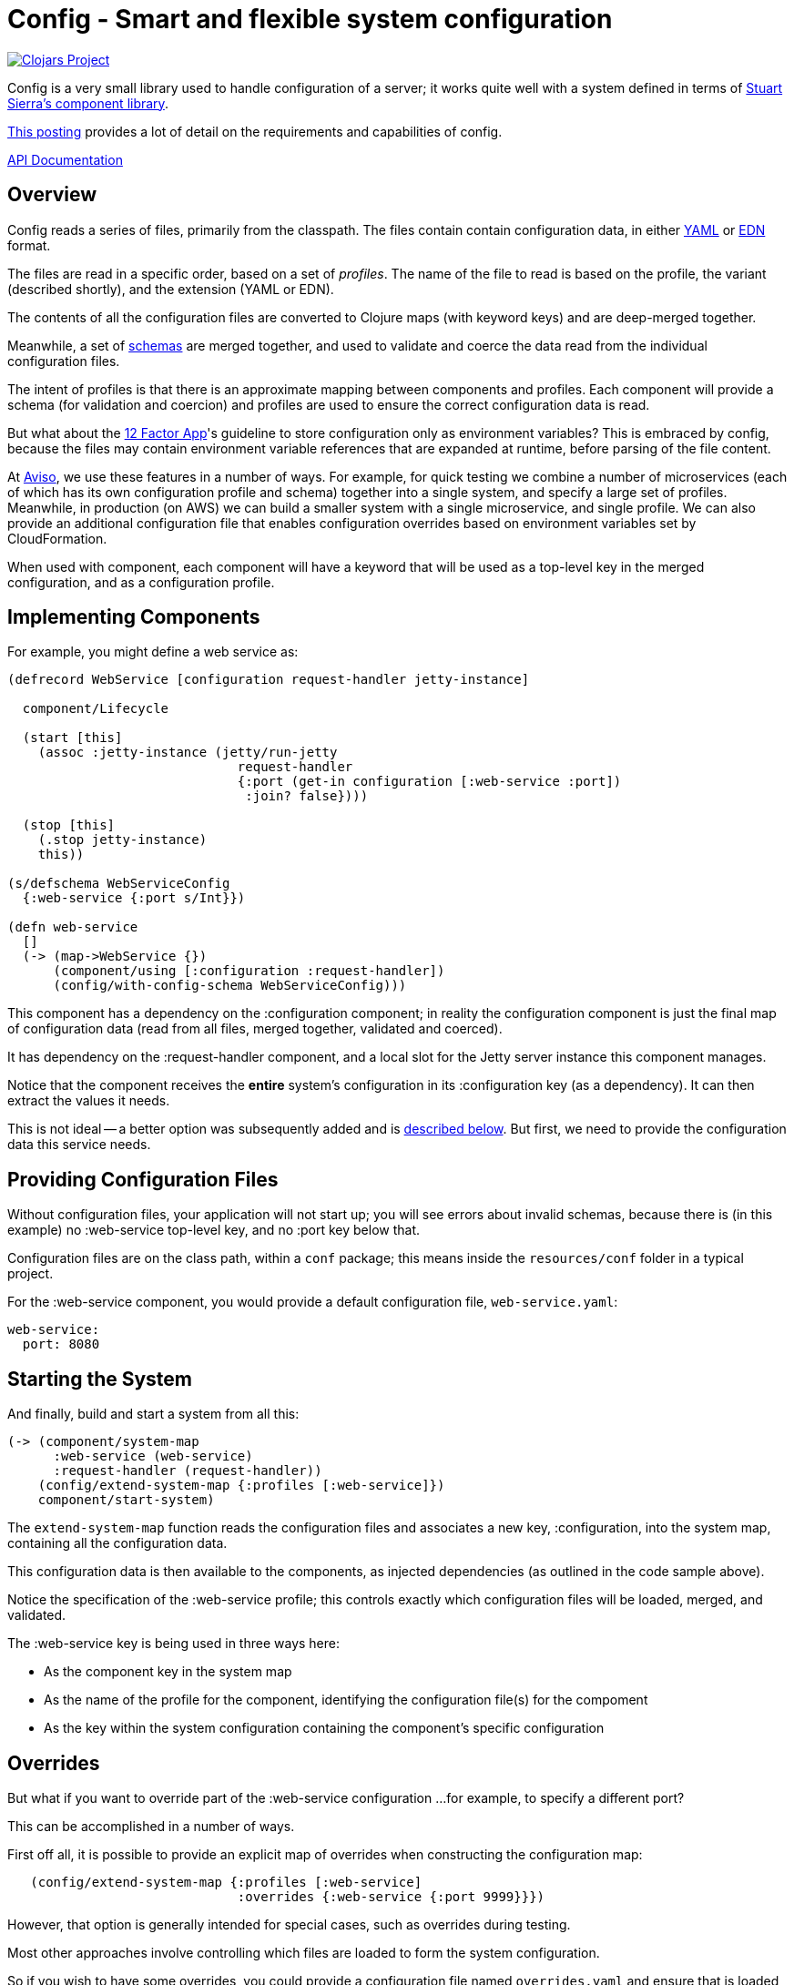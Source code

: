 = Config - Smart and flexible system configuration

image:http://clojars.org/io.aviso/config/latest-version.svg[Clojars Project, link="http://clojars.org/io.aviso/config"]

Config is a very small library used to handle configuration of a server; it works
quite well with a system defined in terms of
link:https://github.com/stuartsierra/component[Stuart Sierra's component library].

link:https://medium.com/@hlship/microservices-configuration-and-clojure-4f6807ef9bea[This posting] provides
a lot of detail on the requirements and capabilities of config.

link:http://avisonovate.github.io/docs/config/[API Documentation]

== Overview

Config reads a series of files, primarily from the classpath.
The files contain contain configuration data, in either
link:http://yaml.org/[YAML] or
link:https://github.com/edn-format/edn[EDN] format.

The files are read in a specific order, based on a set of _profiles_.
The name of the file to read is based on the profile, the variant (described shortly), and the
extension (YAML or EDN).

The contents of all the configuration files are converted to Clojure maps (with keyword keys) and are
deep-merged together.

Meanwhile, a set of
link:https://github.com/Prismatic/schema[schemas] are merged together, and used to validate and coerce
the data read from the individual configuration files.

The intent of profiles is that there is an approximate mapping between components and profiles.
Each component will provide a schema (for validation and coercion) and profiles are used to ensure
the correct configuration data is read.

But what about the
link:http://12factor.net/config[12 Factor App]'s guideline to store configuration only as environment
variables?
This is embraced by config, because the files may contain environment variable references that are expanded
at runtime, before parsing of the file content.

At link:http://www.aviso.io/[Aviso], we use these features in a number of ways.
For example, for quick testing we combine a number of microservices (each of which
has its own configuration profile and schema) together into a single system, and specify a large set of profiles.
Meanwhile, in production (on AWS) we can build a smaller system with a single microservice, and single profile.
We can also provide an additional configuration file that enables configuration overrides based on environment variables
set by CloudFormation.

When used with component, each component will have a keyword that will be used as a top-level key
in the merged configuration, and as a configuration profile.

== Implementing Components

For example, you might define a web service as:

[source,clojure]
----
(defrecord WebService [configuration request-handler jetty-instance]

  component/Lifecycle

  (start [this]
    (assoc :jetty-instance (jetty/run-jetty
                              request-handler
                              {:port (get-in configuration [:web-service :port])
                               :join? false})))

  (stop [this]
    (.stop jetty-instance)
    this))

(s/defschema WebServiceConfig
  {:web-service {:port s/Int}})

(defn web-service
  []
  (-> (map->WebService {})
      (component/using [:configuration :request-handler])
      (config/with-config-schema WebServiceConfig)))
----

This component has a dependency on the :configuration component; in reality
the configuration component is just the final map of configuration data (read from all files,
merged together, validated and coerced).

It has dependency on the :request-handler component, and a local slot for the
Jetty server instance this component manages.

Notice that the component receives the *entire* system's configuration in its
:configuration key (as a dependency). It can then extract the values it needs.

This is not ideal -- a better option was subsequently added and is
link:#focused-configuration[described below].
But first, we need to provide the configuration data this service needs.

== Providing Configuration Files

Without configuration files, your application will not start up; you will see
errors about invalid schemas, because there is (in this example)
no :web-service top-level key, and no :port key below that.

Configuration files are on the class path, within a `conf` package; this means inside
the `resources/conf` folder in a typical project.

For the :web-service component, you would
provide a default configuration file, `web-service.yaml`:

[source,clojure]
----
web-service:
  port: 8080
----

== Starting the System

And finally, build and start a system from all this:

[source,clojure]
----
(-> (component/system-map
      :web-service (web-service)
      :request-handler (request-handler))
    (config/extend-system-map {:profiles [:web-service]})
    component/start-system)
----

The `extend-system-map` function reads the configuration files and associates
a new key, :configuration, into the system map, containing all the configuration
data.

This configuration data is then available to the components, as injected
dependencies (as outlined in the code sample above).

Notice the specification of the :web-service profile; this controls exactly which
configuration files will be loaded, merged, and validated.

The :web-service key is being used in three ways here:

* As the component key in the system map
* As the name of the profile for the component, identifying the configuration file(s) for the compoment
* As the key within the system configuration containing the component's specific configuration

== Overrides

But what if you want to override part of the :web-service configuration ...
for example, to specify a different port?

This can be accomplished in a number of ways.

First off all, it is possible to provide an explicit map of overrides
when constructing the configuration map:

[source,clojure]
----
   (config/extend-system-map {:profiles [:web-service]
                              :overrides {:web-service {:port 9999}}})
----

However, that option is generally intended for special cases, such as overrides
during testing.

Most other approaches involve controlling which files are loaded to form the system configuration.

So if you wish to have some overrides, you could provide a configuration file named `overrides.yaml`
and ensure that is loaded after the :web-service profile:

[source,clojure]
----
   (config/extend-system-map {:profiles  [:web-service :overrides]
                              :overrides {:web-service {:port 9999}}})
----

Another option is to support an additional _variant_ for testing.

For each profile, config searches for any variant.

In this case, the file name would be `web-service-overrides.yaml`.
`web-service` comes from the profil,e and `overrides` from the variant.

[source,clojure]
----
   (config/extend-system-map {:profiles [:web-service]
                              :variants [:overrides])
----

The nil variant (`web-service.yaml`) is always loaded first,
the provided variants (when they exist) overlay the nil variant.

You could also explicitly load one or more file-system files:

[source,clojure]
----
   (config/extend-system-map {:profiles         [:web-service]
                              :additional-files ["overrides/tests.yaml"])
----

And finally, the :args option is intended to consume command line arguments:

[source,clojure]
----
   (config/extend-system-map {:profiles [:web-service]
                              :args     ["--load" "overrides/tests.yaml"])
----

or even:

[source,clojure]
----
   (config/extend-system-map {:profiles [:web-service]
                              :args     ["web-service/port=9999"])
----


Beyond this, it is possible to override how config expects files to be named, and to support
new formats for configuration files.

== Focused Configuration

Starting in 0.1.9, it is possible to receive configuration specific to the
component.

[source,clojure]
----
(defrecord WebService [port request-handler jetty-instance]

  config/Configurable

  (configure [this configuration]
    (merge this configuration))

  component/Lifecycle

  (start [this]
    (assoc :jetty-instance (jetty/run-jetty
                              request-handler
                              {:port port
                               :join? false})))

  (stop [this]
    (.stop jetty-instance)
    this))

(s/defschema WebServiceConfig
  {:port s/Int})

(defn web-service
  []
  (-> (map->WebService {})
      (component/using [:request-handler])
      (config/with-config-schema :web-service WebServiceConfig)))
----

There's a number of changes:

- Instead of a dependency on the configuration component, there is an additional
  field for the port provided in the configuration.
- WebServiceConfig is *just* the configuration of the :web-service component
- `with-config-schema` provides an additional argument, the top-level key
- The `configure` method gets just the configuration for the :web-service
  component; the map with the :port key (as defined by the WebServiceConfig schema).
- The `start` method is invoked *after* the `configure` method, so the port
  field is initialized.

Again, it typically makes sense for the component key, the profile name, and the configuration key
for the component to all match; in this case, the value :web-service.

The startup code is slightly changed as well:

[source,clojure]
----
(-> (component/system-map
      :web-service (web-service)
      :request-handler (request-handler))
    (config/extend-system-map {:profiles [:web-service]})
    config/configure-components
    component/start-system)
----

The call to `configure-components` is the difference.

If a component does not extend the Configurable protocol, it will
instead have a :component key assoc'ed with the component's individual
configuration map (not the complete system configuration).

It is necessary to invoke the three-argument version of `with-config-schema`
to trigger this behavior; otherwise `configure-components` does not know what key
in the merged configuration map to extract for the component.

== License

Config is available under the terms of the Apache Software License 2.0.
